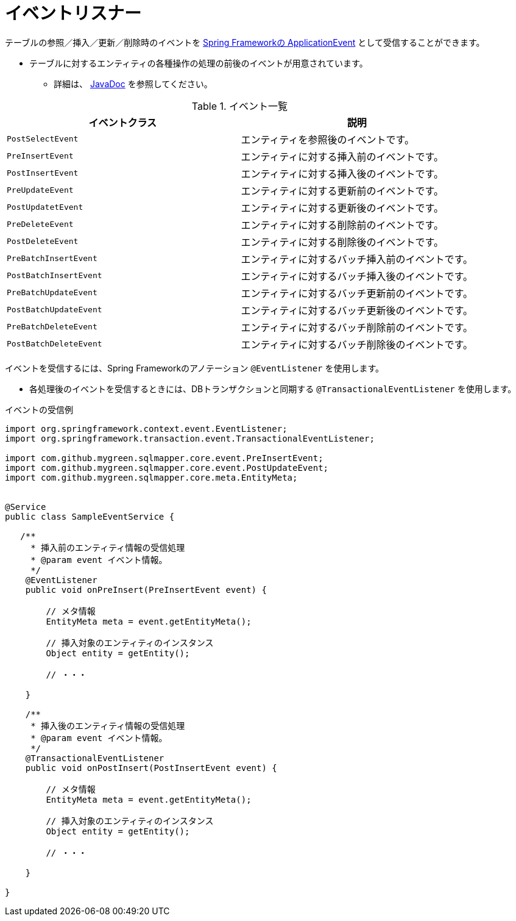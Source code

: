 = イベントリスナー

テーブルの参照／挿入／更新／削除時のイベントを https://spring.pleiades.io/spring-integration/reference/html/event.html[Spring Frameworkの ApplicationEvent] として受信することができます。

* テーブルに対するエンティティの各種操作の処理の前後のイベントが用意されています。
** 詳細は、 https://mygreen.github.io/sqlmapper/apidocs/com/github/mygreen/sqlmapper/core/event/package-summary.html[JavaDoc, role="externalink", window="_blank"] を参照してください。

.イベント一覧
|===
| イベントクラス| 説明

| `PostSelectEvent`
|エンティティを参照後のイベントです。

| `PreInsertEvent`
|エンティティに対する挿入前のイベントです。

| `PostInsertEvent`
|エンティティに対する挿入後のイベントです。

| `PreUpdateEvent`
|エンティティに対する更新前のイベントです。

| `PostUpdatetEvent`
|エンティティに対する更新後のイベントです。

| `PreDeleteEvent`
|エンティティに対する削除前のイベントです。

| `PostDeleteEvent`
|エンティティに対する削除後のイベントです。

| `PreBatchInsertEvent`
|エンティティに対するバッチ挿入前のイベントです。

| `PostBatchInsertEvent`
|エンティティに対するバッチ挿入後のイベントです。

| `PreBatchUpdateEvent`
|エンティティに対するバッチ更新前のイベントです。

| `PostBatchUpdateEvent`
|エンティティに対するバッチ更新後のイベントです。

| `PreBatchDeleteEvent`
|エンティティに対するバッチ削除前のイベントです。

| `PostBatchDeleteEvent`
|エンティティに対するバッチ削除後のイベントです。

|===

イベントを受信するには、Spring Frameworkのアノテーション `@EventListener` を使用します。

* 各処理後のイベントを受信するときには、DBトランザクションと同期する `@TransactionalEventListener` を使用します。

.イベントの受信例
[source, java]
----
import org.springframework.context.event.EventListener;
import org.springframework.transaction.event.TransactionalEventListener;

import com.github.mygreen.sqlmapper.core.event.PreInsertEvent;
import com.github.mygreen.sqlmapper.core.event.PostUpdateEvent;
import com.github.mygreen.sqlmapper.core.meta.EntityMeta;


@Service
public class SampleEventService {

   /**
     * 挿入前のエンティティ情報の受信処理
     * @param event イベント情報。
     */
    @EventListener
    public void onPreInsert(PreInsertEvent event) {

        // メタ情報
        EntityMeta meta = event.getEntityMeta();

        // 挿入対象のエンティティのインスタンス
        Object entity = getEntity();

        // ・・・

    }

    /**
     * 挿入後のエンティティ情報の受信処理
     * @param event イベント情報。
     */
    @TransactionalEventListener
    public void onPostInsert(PostInsertEvent event) {

        // メタ情報
        EntityMeta meta = event.getEntityMeta();

        // 挿入対象のエンティティのインスタンス
        Object entity = getEntity();

        // ・・・

    }

}
----
